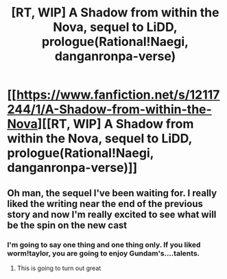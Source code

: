 #+TITLE: [RT, WIP] A Shadow from within the Nova, sequel to LiDD, prologue(Rational!Naegi, danganronpa-verse)

* [[https://www.fanfiction.net/s/12117244/1/A-Shadow-from-within-the-Nova][[RT, WIP] A Shadow from within the Nova, sequel to LiDD, prologue(Rational!Naegi, danganronpa-verse)]]
:PROPERTIES:
:Author: avret
:Score: 1
:DateUnix: 1472046060.0
:DateShort: 2016-Aug-24
:FlairText: RT
:END:

** Oh man, the sequel I've been waiting for. I really liked the writing near the end of the previous story and now I'm really excited to see what will be the spin on the new cast
:PROPERTIES:
:Author: MaddoScientisto
:Score: 2
:DateUnix: 1472122734.0
:DateShort: 2016-Aug-25
:END:

*** I'm going to say one thing and one thing only. If you liked worm!taylor, you are going to enjoy Gundam's....talents.
:PROPERTIES:
:Author: avret
:Score: 1
:DateUnix: 1472129719.0
:DateShort: 2016-Aug-25
:END:

**** This is going to turn out great
:PROPERTIES:
:Author: MaddoScientisto
:Score: 1
:DateUnix: 1472197753.0
:DateShort: 2016-Aug-26
:END:
